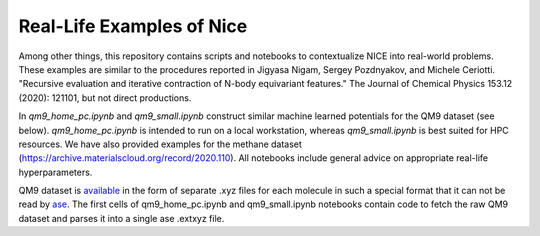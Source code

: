 Real-Life Examples of Nice
==========================


Among other things, this repository contains scripts and notebooks to contextualize NICE into real-world problems. These examples are similar to the procedures reported in Jigyasa Nigam, Sergey Pozdnyakov, and Michele Ceriotti. "Recursive evaluation and iterative contraction of N-body equivariant features." The Journal of Chemical Physics 153.12 (2020): 121101, but not direct productions.

In `qm9_home_pc.ipynb` and `qm9_small.ipynb` construct similar machine learned potentials for the QM9 dataset (see below). `qm9_home_pc.ipynb` is intended to run on a local workstation, whereas `qm9_small.ipynb` is best suited for HPC resources. We have also provided examples for the methane dataset (https://archive.materialscloud.org/record/2020.110). All notebooks include general advice on
appropriate real-life hyperparameters. 

QM9 dataset is `available  <https://figshare.com/collections/Quantum_chemistry_structures_and_properties_of_134_kilo_molecules/978904>`_ 
in the form of separate .xyz files for each molecule in such a special format
that it can not be read by `ase <https://wiki.fysik.dtu.dk/ase/ase/io/io.html>`_.
The first cells of qm9_home_pc.ipynb and qm9_small.ipynb notebooks contain code to fetch the raw QM9 dataset and parses it into a single ase .extxyz file. 
